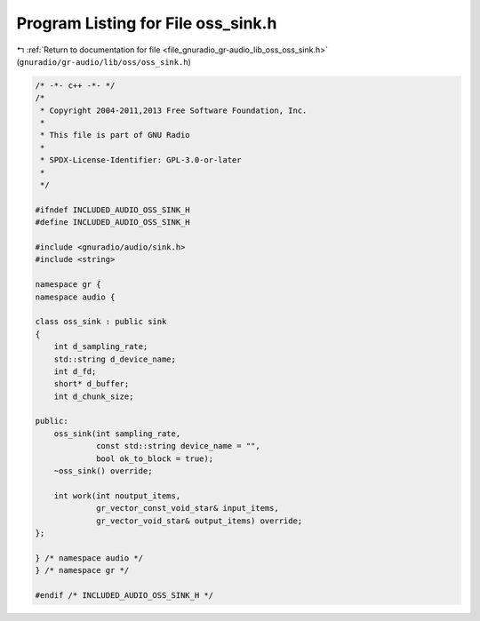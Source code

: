 
.. _program_listing_file_gnuradio_gr-audio_lib_oss_oss_sink.h:

Program Listing for File oss_sink.h
===================================

|exhale_lsh| :ref:`Return to documentation for file <file_gnuradio_gr-audio_lib_oss_oss_sink.h>` (``gnuradio/gr-audio/lib/oss/oss_sink.h``)

.. |exhale_lsh| unicode:: U+021B0 .. UPWARDS ARROW WITH TIP LEFTWARDS

.. code-block:: cpp

   /* -*- c++ -*- */
   /*
    * Copyright 2004-2011,2013 Free Software Foundation, Inc.
    *
    * This file is part of GNU Radio
    *
    * SPDX-License-Identifier: GPL-3.0-or-later
    *
    */
   
   #ifndef INCLUDED_AUDIO_OSS_SINK_H
   #define INCLUDED_AUDIO_OSS_SINK_H
   
   #include <gnuradio/audio/sink.h>
   #include <string>
   
   namespace gr {
   namespace audio {
   
   class oss_sink : public sink
   {
       int d_sampling_rate;
       std::string d_device_name;
       int d_fd;
       short* d_buffer;
       int d_chunk_size;
   
   public:
       oss_sink(int sampling_rate,
                const std::string device_name = "",
                bool ok_to_block = true);
       ~oss_sink() override;
   
       int work(int noutput_items,
                gr_vector_const_void_star& input_items,
                gr_vector_void_star& output_items) override;
   };
   
   } /* namespace audio */
   } /* namespace gr */
   
   #endif /* INCLUDED_AUDIO_OSS_SINK_H */
